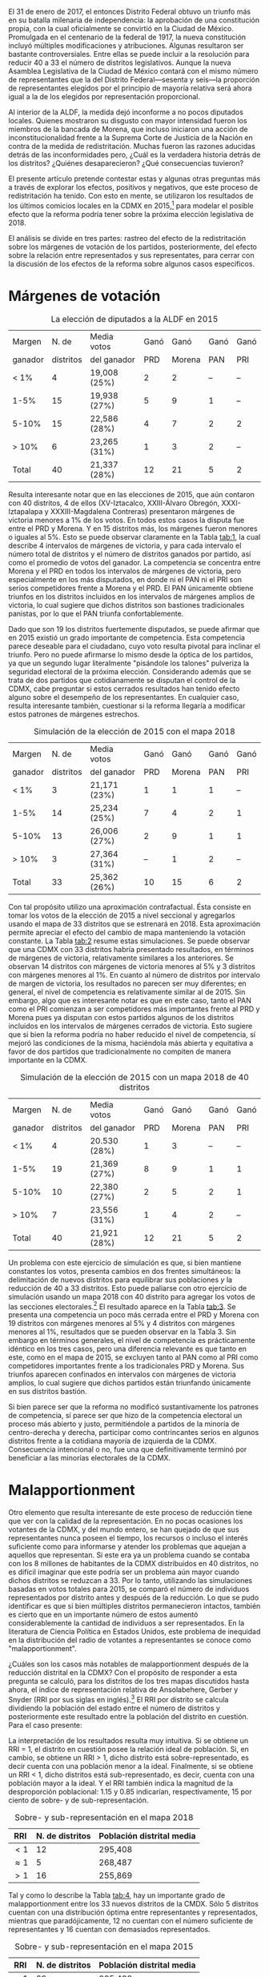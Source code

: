 #+STARTUP: showall
#+OPTIONS: toc:nil
# # will change captions to Spanish, see https://lists.gnu.org/archive/html/emacs-orgmode/2010-03/msg00879.html
#+LANGUAGE: es 
#+begin_src yaml :exports results :results value html
  ---
  layout: single
  title:  Efectos políticos de borrar 7 distritos de la CdMx
  author: claudia.cervantes
  date:   2018-01-02
  comments: true
  tags: redistritación, reapportionment
  categories: redistritacion
  ---
#+end_src
#+results:

El 31 de enero de 2017, el entonces Distrito Federal obtuvo un triunfo más en su batalla milenaria de independencia: la aprobación de una constitución propia, con la cual oficialmente se convirtió en la Ciudad de México. Promulgada en el centenario de la federal de 1917, la nueva constitución incluyó múltiples modificaciones y atribuciones. Algunas resultaron ser bastante controversiales. Entre ellas se puede incluir a la resolución para reducir 40 a 33 el número de distritos legislativos. Aunque la nueva Asamblea Legislativa de la Ciudad de México contará con el mismo número de representantes que la del Distrito Federal---sesenta y seis---la proporción de representantes elegidos por el principio de mayoría relativa será ahora igual a la de los elegidos por representación proporcional. 

Al interior de la ALDF, la medida dejó inconforme a no pocos diputados locales. Quienes mostraron su disgusto con mayor intensidad fueron los miembros de la bancada de Morena, que incluso iniciaron una acción de inconstitucionalidad frente a la Suprema Corte de Justicia de la Nación en contra de la medida de redistritación. Muchas fueron las razones aducidas detrás de las inconformidades pero, ¿Cuál es la verdadera historia detrás de los distritos? ¿Quiénes desaparecieron? ¿Qué consecuencias tuvieron? 

El presente artículo pretende contestar estas y algunas otras preguntas más a través de explorar los efectos, positivos y negativos, que este proceso de redistritación ha tenido. Con esto en mente, se utilizaron los resultados de los últimos comicios locales en la CDMX en 2015,[fn:1] para modelar el posible efecto que la reforma podría tener sobre la próxima elección legislativa de 2018. 

El análisis se divide en tres partes: rastreo del efecto de la redistritación sobre los márgenes de votación de los partidos, posteriormente, del efecto sobre la relación entre representados y sus representates, para cerrar con la discusión de los efectos de la reforma sobre algunos casos específicos.

* Márgenes de votación

#+CAPTION: La elección de diputados a la ALDF en 2015
#+NAME:   tab:1
| Margen  |     N. de | Media votos  | Ganó |   Ganó | Ganó | Ganó |
| ganador | distritos | del ganador  |  PRD | Morena |  PAN |  PRI |
|---------+-----------+--------------+------+--------+------+------|
| < 1%    |         4 | 19,008 (25%) |    2 |      2 |   -- |   -- |
| 1-5%    |        15 | 19,938 (27%) |    5 |      9 |    1 |   -- |
| 5-10%   |        15 | 22,586 (28%) |    4 |      7 |    2 |    2 |
| > 10%   |         6 | 23,265 (31%) |    1 |      3 |    2 |   -- |
|---------+-----------+--------------+------+--------+------+------|
| Total   |        40 | 21,337 (28%) |   12 |     21 |    5 |    2 |

Resulta interesante notar que en las elecciones de 2015, que aún contaron con 40 distritos, 4 de ellos (XV-Iztacalco, XXIII-Álvaro Obregón, XXXI-Iztapalapa y XXXIII-Magdalena Contreras) presentaron márgenes de victoria menores a 1% de los votos. En todos estos casos la disputa fue entre el PRD y Morena. Y en 15 distritos más, los márgenes fueron menores o iguales al 5%. Esto se puede observar claramente en la Tabla [[tab:1]], la cual describe 4 intervalos de márgenes de victoria, y para cada intervalo el número total de distritos y el número de distritos ganados por partido, así como el promedio de votos del ganador. La competencia se concentra entre Morena y el PRD en todos los intervalos de márgenes de victoria, pero especialmente en los más disputados, en donde ni el PAN ni el PRI son serios competidores frente a Morena y el PRD. El PAN únicamente obtiene triunfos en los distritos incluidos en los intervalos de márgenes amplios de victoria, lo cual sugiere que dichos distritos son bastiones tradicionales panistas, por lo que el PAN triunfa confortablemente. 

Dado que son 19 los distritos fuertemente disputados, se puede afirmar que en 2015 existió un grado importante de competencia. Esta competencia parece deseable para el ciudadano, cuyo voto resulta pivotal para inclinar el triunfo. Pero no puede afirmarse lo mismo desde la óptica de los partidos, ya que un segundo lugar literalmente "pisándole los talones" pulveriza la seguridad electoral de la próxima elección. Considerando además que se trata de dos partidos que cotidianamente se disputan el control de la CDMX, cabe preguntar si estos cerrados resultados han tenido efecto alguno sobre el desempeño de los representantes. En cualquier caso, resulta interesante también, cuestionar si la reforma llegaría a modificar estos patrones de márgenes estrechos.

#+CAPTION: Simulación de la elección de 2015 con el mapa 2018
#+NAME:   tab:2
| Margen  |     N. de | Media votos  | Ganó |   Ganó | Ganó | Ganó |
| ganador | distritos | del ganador  |  PRD | Morena |  PAN | PRI  |
|---------+-----------+--------------+------+--------+------+------|
| < 1%    |         3 | 21,171 (23%) |    1 |      1 |    1 |   -- |
| 1-5%    |        14 | 25,234 (25%) |    7 |      4 |    2 |    1 |
| 5-10%   |        13 | 26,006 (27%) |    2 |      9 |    1 |    1 |
| > 10%   |         3 | 27,364 (31%) |   -- |      1 |    2 |   -- |
|---------+-----------+--------------+------+--------+------+------|
| Total   |        33 | 25,362 (26%) |   10 |     15 |    6 |    2 |

Con tal propósito utilizo una aproximación contrafactual. Ésta consiste en tomar los votos de la elección de 2015 a nivel seccional y agregarlos usando el mapa de 33 distritos que se estrenará en 2018. Esta aproximación permite apreciar el efecto del cambio de mapa manteniendo la votación constante. La Tabla [[tab:2]] resume estas simulaciones. Se puede observar que una CDMX con 33 distritos habría presentado resultados, en términos de márgenes de victoria, relativamente similares a los anteriores. Se observan 14 distritos con márgenes de victoria menores al 5% y 3 distritos con márgenes menores al 1%. En cuanto al número de distritos por intervalo de margen de victoria, los resultados no parecen ser muy diferentes; en general, el nivel de competencia es relativamente similar al de 2015. Sin embargo, algo que es interesante notar es que en este caso, tanto el PAN como el PRI comienzan a ser competidores más importantes frente al PRD y Morena pues ya disputan con estos partidos algunos de los distritos incluidos en los intervalos de márgenes cerrados de victoria. Esto sugiere que si bien la reforma podría no haber reducido el nivel de competencia, sí mejoró las condiciones de la misma, haciéndola más abierta y equitativa a favor de dos partidos que tradicionalmente no compiten de manera importante en la CDMX.

#+CAPTION: Simulación de la elección de 2015 con un mapa 2018 de 40 distritos
#+NAME:   tab:3
| Margen  |     N. de | Media votos  | Ganó |   Ganó | Ganó | Ganó |
| ganador | distritos | del ganador  |  PRD | Morena |  PAN |  PRI |
|---------+-----------+--------------+------+--------+------+------|
| < 1%    |         4 | 20.530 (28%) |    1 |      3 |   -- |   -- |
| 1-5%    |        19 | 21,369 (27%) |    8 |      9 |    1 |    1 |
| 5-10%   |        10 | 22,380 (27%) |    2 |      5 |    2 |    1 |
| > 10%   |         7 | 23,556 (31%) |    1 |      4 |    2 |   -- |
|---------+-----------+--------------+------+--------+------+------|
| Total   |        40 | 21,921 (28%) |   12 |     21 |    5 |    2 |

Un problema con este ejercicio de simulación es que, si bien mantiene constantes los votos, presenta cambios en dos frentes simultáneos: la delimitación de nuevos distritos para equilibrar sus poblaciones /y/ la reducción de 40 a 33 distritos. Esto puede paliarse con otro ejercicio de simulación usando un mapa 2018 con 40 distrito para agregar los votos de las secciones electorales.[fn:2] El resultado aparece en la Tabla [[tab:3]]. Se presenta una competencia un poco más cerrada entre el PRD y Morena con 19 distritos con márgenes menores al 5% y 4 distritos con márgenes menores al 1%, resultados que se pueden observar en la Tabla 3. Sin embargo en términos generales, el nivel de competencia es prácticamente idéntico en los tres casos, pero una diferencia relevante es que tanto en este, como en el mapa de 2015, se excluyen tanto al PAN como al PRI como competidores importantes frente a los tradicionales PRD y Morena. Sus triunfos aparecen confinados en intervalos con márgenes de victoria amplios, lo cual sugiere que dichos partidos están triunfando únicamente en sus distritos bastión.

Si bien parece ser que la reforma no modificó sustantivamente los patrones de competencia, sí parece ser que hizo de la competencia electoral un proceso más abierto y justo, permitiéndole a partidos de la minoría de centro-derecha y derecha, participar como contrincantes serios en algunos distritos frente a la cotidiana mayoría de izquierda de la CDMX. Consecuencia intencional o no, fue una que definitivamente terminó por beneficiar a las minorías electorales de la CDMX.

* Malapportionment

Otro elemento que resulta interesante de este proceso de reducción tiene que ver con la calidad de la representación. En no pocas ocasiones los votantes de la CDMX, y del mundo entero, se han quejado de que sus representantes nunca poseen el tiempo, los recursos o incluso el interés suficiente como para informarse y atender los problemas que aquejan a aquellos que representan. Si este era ya un problema cuando se contaba con los 8 millones de habitantes de la CDMX distribuidos en 40 distritos, no es difícil imaginar que este podría ser un problema aún mayor cuando dichos distritos se reduzcan a 33. Por lo tanto, utilizando las simulaciones basadas en votos totales para 2015, se comparó el número de individuos representados por distrito antes y después de la reducción. Lo que se pudo identificar es que si bien múltiples distritos permanecieron intactos, también es cierto que en un importante número de estos aumentó considerablemente la cantidad de individuos a ser representados. En la literatura de Ciencia Política en Estados Unidos, este problema de inequidad en la distribución del radio de votantes a representantes se conoce como "malapportionment".

¿Cuáles son los casos más notables de malapportionment después de la reducción distrital en la CDMX? Con el propósito de responder a esta pregunta se calculó, para los distritos de los tres mapas discutidos hasta ahora, el índice de representación relativa de Ansolabehere, Gerber y Snyder (RRI por sus siglas en inglés).[fn:3] El RRI por distrito se calcula dividiendo la población del estado entre el número de distritos y posteriormente este resultado entre la población del distrito en cuestión. Para el caso presente:

\begin{equation}
  RRI_i = \frac{\frac{\text{Pob. del estado}}{\text{N. distritos}}}{\text{Pob. del distrito}_i}
\end{equation}

La interpretación de los resultados resulta muy intuitiva. Si se obtiene un RRI = 1, el distrito en cuestión posee la relación ideal de población. Si, en cambio, se obtiene un RRI > 1, dicho distrito está sobre-representado, es decir cuenta con una población menor a la ideal. Finalmente, si se obtiene un RRI < 1, dicho distritos está sub-representado, es decir, cuenta con una población mayor a la ideal. Y el RRI también indica la magnitud de la desproporción poblacional: 1.15 y 0.85 indicarían, respectivamente, 15 por ciento de sobre- y de sub-representación.

#+CAPTION: Sobre- y sub-representación en el mapa 2018
#+NAME:   tab:4
| RRI         | N. de distritos | Población distrital media |
|-------------+-----------------+---------------------------|
| $<1$        |              12 | 295,408                   |
| $\approx 1$ |               5 | 268,487                   |
| $>1$        |              16 | 255,869                   |

Tal y como lo describe la Tabla [[tab:4]], hay un importante grado de malapportionment entre los 33 nuevos distritos de la CMDX. Sólo 5 distritos cuentan con una distribución óptima entre representantes y representados, mientras que paradójicamente, 12 no cuentan con el número suficiente de representantes y 16 cuentan con demasiados representados.

#+CAPTION: Sobre- y sub-representación en el mapa 2015
#+NAME:   tab:5
| RRI         | N. de distritos | Población distrital media |
|-------------+-----------------+---------------------------|
| $<1$        |              20 | 295,408                   |
| $\approx 1$ |               2 | 268,487                   |
| $>1$        |              18 | 255,869                   |

Sin embargo, esta nueva realidad no resulta tan grave si se compara el grado previo de malapportionment que existía entre los 40 distritos del Distrito Federal, replflejado en la Tabla [[tab:5]]. Los resultados son alarmantes y dan crédito a las quejas de los habitantes del Distrito Federal sobre la calidad de la representación. Solo 2 distritos cuentan con la distribución ideal de representados y representantes, mientras que 20 se encuentran subrepresentados y 18 sobrerrepresentados.

#+CAPTION: El índice de representación relativa (RRI) de tres mapas de la CdMx
#+NAME:   fig:1
[[file:../assets/img/RRIs2018CdMx.png]]

El cálculo del índice de representación relativa, tanto para el nuevo escenario de 33 distritos como para el escenario previo de 40 distritos en 2015, permite observar que en lugar de empeorar el problema de /malapportionment/, la reducción distrital lo mejoró relativamente, algo que se puede observar en la Figura [[fig:1]], la cual muestra cómo es que para el escenario de 33 distritos, comparado con los otros dos de 40 distritos, el RRI se mantiene entre 1 y 1.1

Lo anterior es importante ya que el nuevo mapa de 33 distritos fue diseñado por el INE bajo la dirección mayoritaria de los partidos y sus representantes. Parece ser entonces, que contrario a lo que se comenta cotidianamente, los representantes sí conocen sus demarcaciones y son capaces de lograr una distribución más eficiente entre representados y representantes. 

* Discusión de algunos casos particulares

Resulta interesante también, discutir ciertos casos particulares, especialmente aquellos que tienen que ver con viejos distritos modificados que solían estar dominados por partidos diferentes al PRD o Morena. Tal es el caso por ejemplo, del antiguo distrito XXVI,[fn:4] perteneciente únicamente a la delegación Coyoacán. A través del proceso de redistritación, dicho distrito desapareció y se reintegró como el nuevo[fn:5] distrito XXVI ahora compartido entre la delegación Coyoacán y Benito Juárez. Esta modificación se puede observar gráficamente en la Figura [[fig:2]], donde el antiguo distrito XXVI se encuentra delineado con rojo, mientras que el nuevo distrito se encuentra delineado con negro.[fn:6]

#+CAPTION: Mapa
#+NAME:   fig:2
#+ATTR_HTML: style="float:center;"
#+ATTR_HTML: :width 100%
[[file:https://github.com/emagar/mxDistritos/raw/master/mapasComparados/loc/maps/df26-2.png]]

Es bien conocido que Coyoacán tradicionalmente ha sido una delegación de izquierda, ya sea del PRD o de Morena, mientras que Benito Juárez lo ha sido del PAN. Resulta interesante entonces, utilizando las simulaciones, conocer cuál podría ser el posible desenlace de victoria en el nuevo distrito XXVI, es decir, si la fraccionalización del viejo distrito terminó por beneficiar a la izquierda o al PAN. Efectivamente, se puede observar a través de las simulaciones que en 2018, en el nuevo distrito XXVI el PAN obtiene la victoria. Esto no resulta tan sorpresivo si se considera que el PAN ya había logrado una victoria sobre este distrito en 2015, aun cuando no era compartido con la delegación Benito Juárez, sin embargo, sí resulta interesante notar que mientras que en 2015 el PAN triunfó sobre Morena con un margen del 1% de los votos, mientras que después de la redistritación, la simulación arroja un margen del 8%.

#+CAPTION: Mapa
#+NAME:   fig:3
#+ATTR_HTML: style="float:center;"
#+ATTR_HTML: :width 100%
[[file:https://github.com/emagar/mxDistritos/raw/master/mapasComparados/loc/maps/df13-2.png]]

Otro caso notable es el del antiguo distrito VIII, perteneciente a una parte de la delegación Miguel Hidalgo y que desapareció en el proceso de redistritación para unirse al nuevo distrito XIII que ahora abarca casi por completo a la delegación Miguel Hidalgo, dicha modificación se puede observar gráficamente en la Figura [[fig:3]].

Como es bien sabido, desde 2015 la delegación Miguel Hidalgo es controlada por el PAN y resulta difícil no imaginar a esta maniobra como un esfuerzo de lo que en la literatura de Ciencia Política se conoce como "gerrymandering", y que se define como la manipulación arbitraria de los límites de un distrito electoral para favorecer a un partido. En este caso particular parece ser que la intención es encerrar en un solo distrito el voto a favor del PAN con el propósito de reducir su representación al interior de la ALDF, pues en 2015, el PRD controlaba el distrito VIII, mientras que el PAN el XIII. Utilizando las simulaciones, se puede observar que en 2018 el PAN domina por completo el distrito XIII con un margen de victoria con respecto al segundo lugar, Morena, de 11% de los votos.

Un último caso notable es también el del antiguo distrito XXV de la delegación Álvaro Obregón. Esta delegación, tradicionalmente controlada por el PRD perdió el distrito XXV a manos del nuevo distrito XX que ahora será compartido con la delegación Cuajimalpa, una de las delegaciones más notoriamente priístas de la ciudad. Dicho cambio se puede observar en la Figura [[fig:4]].

#+CAPTION: Mapa
#+NAME:   fig:4
#+ATTR_HTML: style="float:center;"
#+ATTR_HTML: :width 100%
[[file:https://github.com/emagar/mxDistritos/raw/master/mapasComparados/loc/maps/df20-2.png]]

Esta modificación parece traer consigo beneficios para el principal contrincante del PRD en dicho distrito, Morena. Ya en 2015, Morena había logrado la candidatura a la ALDF por el distrito XXV pero por un margen de votos cerrado, 0.06%. Después de la modificación, se logra eliminar votantes pro PRD de la demarcación que ahora serán parte de un distrito, el XX donde el PRI triunfa por márgenes del casi 10%. En efecto, las simulaciones para 2018 indican que el PRI triunfará en el nuevo distrito XX y que los dos distritos restantes para la delegación Álvaro Obregón, el XVIII y el XXIII, estarán fuertemente disputados por Morena.

* Conclusión

Contrario a lo discutido en diversos medios de comunicación, el proceso de redistritación indicado en la Constitución de la CDMX fue realizado con claros propósitos políticos en mente. Es cierto que no en todos los casos el mismo partido se ve beneficiado, pero también es cierto que en la mayoría de los casos existe al menos un actor favorecido. El presente ha tratado de mostrar a algunos de estos actores beneficiados, así como algunas ventajas y desventajas generales de la reforma. En general, se han tratado de discutir algunas de las implicaciones políticas de este proceso de redistritación, especialmente con miras a lo que ya se vislumbra será una reñida competencia entre el PRD y Morena por la CDMX en el 2018. 


[fn:1] Instituto Electoral del Distrito Federal. 2015. "Sistema de Consulta. Proceso Electoral Local Ordinario 2014-2015", http://portal.iedf.org.mx/resultados2015/ (consultado el 11 de Noviembre de 2017).

[fn:2] El INE de hecho elaboró dicho mapa antes de conocerse la decisión del constituyente de eliminar 7 distritos y ante lo cual se tuvo que repetir el mapa. Esta simulación por lo tanto, utiliza el mapa de 40 distritos que se habría estrenado en 2018.

[fn:3] Ansolabehere S., Gerber, A., y Snyder J. "Equal votes, equal money: Court-ordered redistricting and public expenditures in the American states" /American Political Science Review/ 96(4):767-77, 2002. El dato poblacional de los distritos es una proyección lineal de la tasa de crecimiento 2005-2010 realizadas por Eric Magar, vea Magar E., Trelles A., Altman M. y McDonald MP. "Components of partisan bias originating from single-member districts in multi-party systems: An application to Mexico" /Political Geography/ 57(1):1-12, 2016.

[fn:4] Instituto Electoral del Distrito Federal. 2015. "Sistema de Consulta del Marco Geográfico Electoral Local 2015". Consultado del 12 de Diciembre de 2017 http://portal.iedf.org.mx/mge2014-2015/Dis_08.php.

[fn:5] Instituto Electoral de la Ciudad de México. 2017. "Consulta del Marco Geográfico Electoral 2017-2018". Consultado el 12 de Diciembre de 2017 http://portal.iedf.org.mx/MGE2017-2018/index.php.

[fn:6] Todos los mapas gráficos aquí presentados fueron elaborados por Eric Magar Meurs (otros pueden consultarse [[jekyll-post:2017-12-20-map-distritos.org][aquí]]. 


